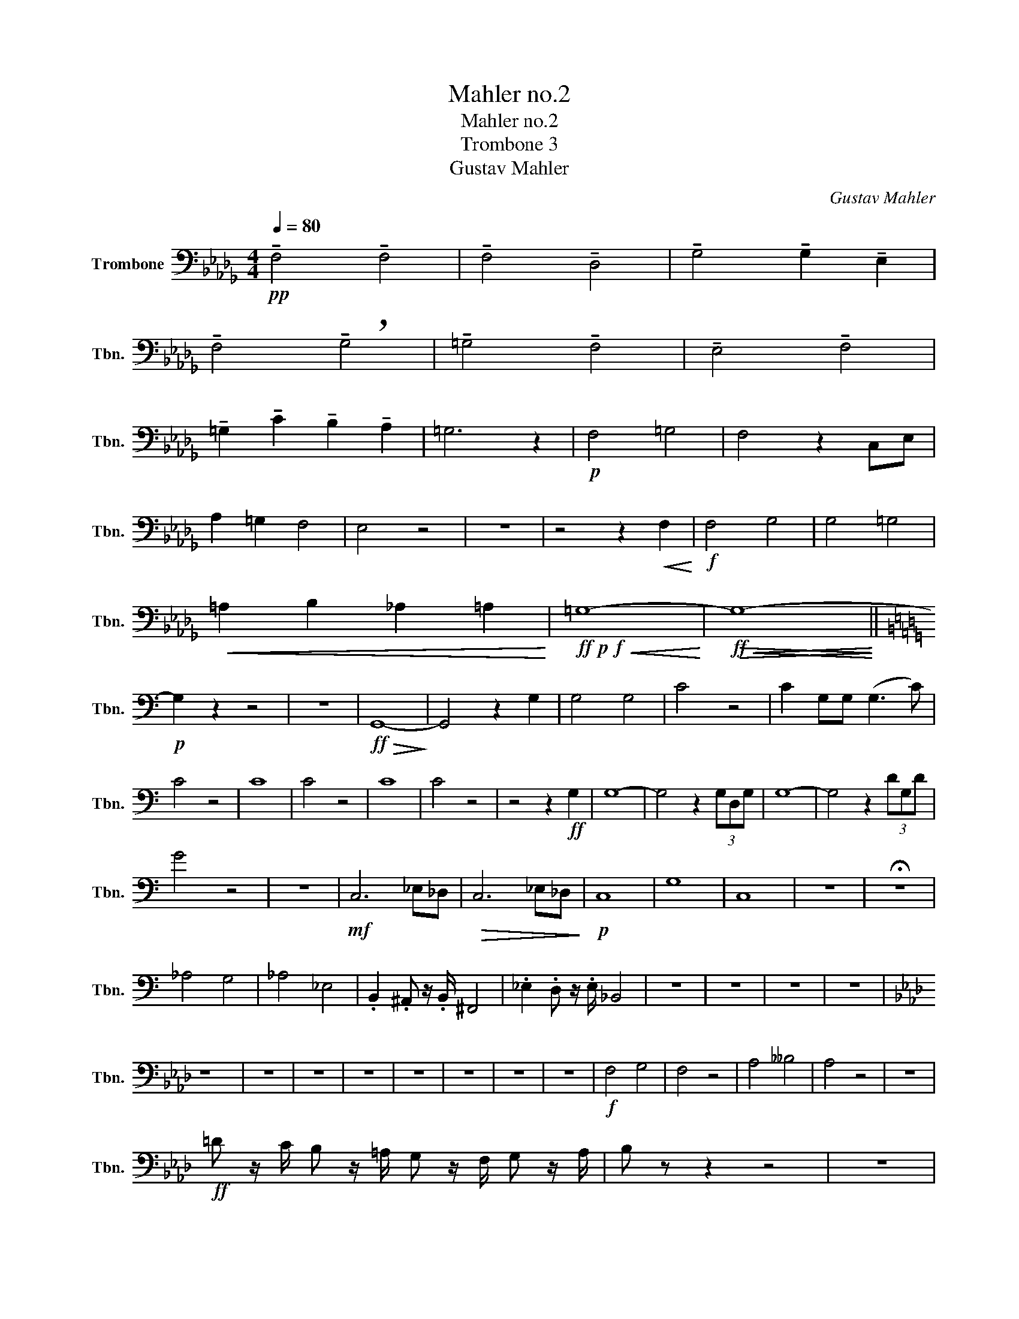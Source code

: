 X:1
T:Mahler no.2
T:Mahler no.2 
T:Trombone 3
T:Gustav Mahler
C:Gustav Mahler
L:1/8
Q:1/4=80
M:4/4
K:Db
V:1 bass nm="Trombone" snm="Tbn."
V:1
!pp! !tenuto!F,4 !tenuto!F,4 | !tenuto!F,4 !tenuto!D,4 | !tenuto!G,4 !tenuto!G,2 !tenuto!E,2 | %3
 !tenuto!F,4 !breath!!tenuto!G,4 | !tenuto!=G,4 !tenuto!F,4 | !tenuto!E,4 !tenuto!F,4 | %6
 !tenuto!=G,2 !tenuto!C2 !tenuto!B,2 !tenuto!A,2 | =G,6 z2 |!p! F,4 =G,4 | F,4 z2 C,E, | %10
 A,2 =G,2 F,4 | E,4 z4 | z8 | z4 z2!<(! F,2!<)! |!f! F,4 G,4 | G,4 =G,4 | %16
!<(! =A,2 B,2 _A,2 =A,2!<)! |!ff!!p!!f!!<(! =G,8-!<)! |!ff!!<(!!>(! G,8-!<)!!>)! || %19
[K:C]!p! G,2 z2 z4 | z8 |!ff!!>(! G,,8-!>)! | G,,4 z2 G,2 | G,4 G,4 | C4 z4 | C2 G,G, (G,3 C) | %26
 C4 z4 | C8 | C4 z4 | C8 | C4 z4 | z4 z2!ff! G,2 | G,8- | G,4 z2 (3G,D,G, | G,8- | G,4 z2 (3DG,D | %36
 G4 z4 | z8 |!mf! C,6 _E,_D, |!>(! C,6 _E,_D,!>)! |!p! C,8 | G,8 | C,8 | z8 | !fermata!z8 | %45
 _A,4 G,4 | _A,4 _E,4 | .B,,2 .^A,, z/ .B,,/ ^F,,4 | ._E,2 .D, z/ .E,/ _B,,4 | z8 | z8 | z8 | z8 | %53
[K:Ab] z8 | z8 | z8 | z8 | z8 | z8 | z8 | z8 |!f! F,4 G,4 | F,4 z4 | A,4 __B,4 | A,4 z4 | z8 | %66
!ff! =D z/ C/ B, z/ =A,/ G, z/ F,/ G, z/ A,/ | B, z z2 z4 | z8 | %69
 =D, z/ F,/ B, z/ =A,/ G, z/ F,/ E, z/ D,/ | E, z/ B,/ E z/ =D/ C z/ B,/ A, z/ _G,/ | F, z z2 z4 | %72
 z8 |!f! E,2 _G,2 _C,2 _F,2 |!fff! B,,4 D,4 |!>(! F,,8-!>)! | F,,2 z2!ff! B,,2 D,2 | F,6 z2 | %78
!ff! !tenuto!B,,2 D, z/ F,,/ !tenuto!B,,2 D, z/ F,/ | B,4 =A,4 | A,4 G,4 | _G,4 D,4 | C,8 | F,,8 | %84
 =E,,8 |!ff! F,,8 |!>(! =E,,8-!>)! |!pp! E,,8 | !fermata!z8 |[M:2/2][Q:1/2=90] z4 z2!ff! =B,,C, | %90
 D,4- D,C,=B,,C, | A,,2 F,,2 z2 =B,,C, | (D,3 C,) =B,,C,F,A, | C4- C z z2 | z8 | z4 z2 A,2 | %96
 D4- DCB,C | D2 G,2 z2 G,2 | D4- DCB,C | ^C2 =D2 z2 CD | ^D2 =E2 z2 A,D | ^D2 =E2 z2 G,E | %102
 F4- F=E=DE | F2 C2 z2 =EF |[Q:1/2=104]"^\n" _G4- GF=EF | ._G2 .C2 z2 .G2 | .C2 z2 ._G2 .C2 | %107
 z2 ._G2 .C2 z2 |!fff! ._G4 .C2 z2 | ._G4 .C2 z2 | _G8- | (3:2:2G4 .F2 (3.=E2 ._E2 .=D2 | %112
 .D2 .D,2 z4 | z8 |!ff! =B,4 =A,3 B, | ^F,8 | z8 |!ff! =E,4 =D,3 E, | =B,,8 | z8 | %120
 =B,,4 =A,,3 B,, | ^F,,8- | F,,8 |] %123

